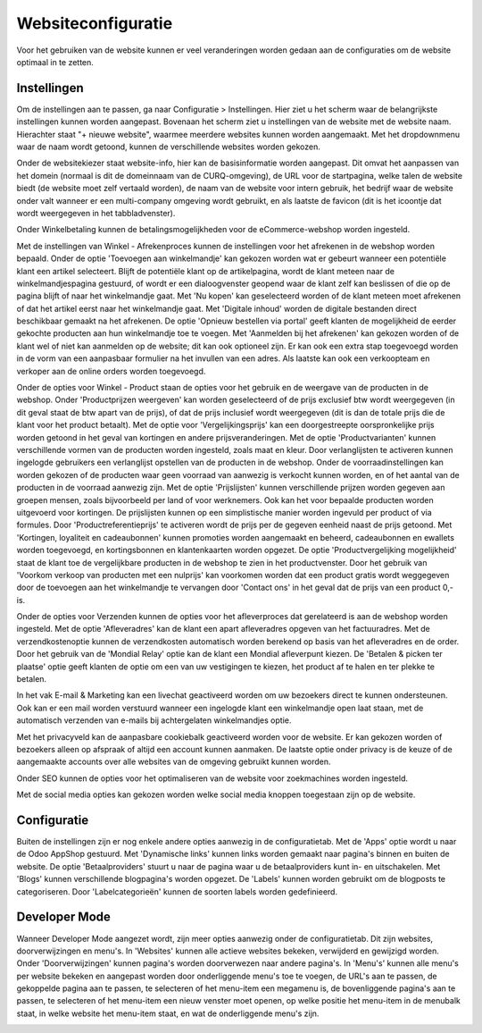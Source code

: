 Websiteconfiguratie
====================================================================

Voor het gebruiken van de website kunnen er veel veranderingen worden gedaan aan de configuraties om de website optimaal in te zetten.

Instellingen
---------------------------------------------------------------------------------------------------

Om de instellingen aan te passen, ga naar Configuratie > Instellingen. Hier ziet u het scherm waar de belangrijkste instellingen kunnen worden aangepast. Bovenaan het scherm ziet u instellingen van de website met de website naam. Hierachter staat "+ nieuwe website", waarmee meerdere websites kunnen worden aangemaakt. Met het dropdownmenu waar de naam wordt getoond, kunnen de verschillende websites worden gekozen.

.. image:: media/website-configuratie001.png

Onder de websitekiezer staat website-info, hier kan de basisinformatie worden aangepast. Dit omvat het aanpassen van het domein (normaal is dit de domeinnaam van de CURQ-omgeving), de URL voor de startpagina, welke talen de website biedt (de website moet zelf vertaald worden), de naam van de website voor intern gebruik, het bedrijf waar de website onder valt wanneer er een multi-company omgeving wordt gebruikt, en als laatste de favicon (dit is het icoontje dat wordt weergegeven in het tabbladvenster).

.. image:: media/website-configuratie002.png

Onder Winkelbetaling kunnen de betalingsmogelijkheden voor de eCommerce-webshop worden ingesteld.

Met de instellingen van Winkel - Afrekenproces kunnen de instellingen voor het afrekenen in de webshop worden bepaald. Onder de optie 'Toevoegen aan winkelmandje' kan gekozen worden wat er gebeurt wanneer een potentiële klant een artikel selecteert. Blijft de potentiële klant op de artikelpagina, wordt de klant meteen naar de winkelmandjespagina gestuurd, of wordt er een dialoogvenster geopend waar de klant zelf kan beslissen of die op de pagina blijft of naar het winkelmandje gaat. Met 'Nu kopen' kan geselecteerd worden of de klant meteen moet afrekenen of dat het artikel eerst naar het winkelmandje gaat. Met 'Digitale inhoud' worden de digitale bestanden direct beschikbaar gemaakt na het afrekenen. De optie 'Opnieuw bestellen via portal' geeft klanten de mogelijkheid de eerder gekochte producten aan hun winkelmandje toe te voegen. Met 'Aanmelden bij het afrekenen' kan gekozen worden of de klant wel of niet kan aanmelden op de website; dit kan ook optioneel zijn. Er kan ook een extra stap toegevoegd worden in de vorm van een aanpasbaar formulier na het invullen van een adres. Als laatste kan ook een verkoopteam en verkoper aan de online orders worden toegevoegd.

Onder de opties voor Winkel - Product staan de opties voor het gebruik en de weergave van de producten in de webshop. Onder 'Productprijzen weergeven' kan worden geselecteerd of de prijs exclusief btw wordt weergegeven (in dit geval staat de btw apart van de prijs), of dat de prijs inclusief wordt weergegeven (dit is dan de totale prijs die de klant voor het product betaalt). Met de optie voor 'Vergelijkingsprijs' kan een doorgestreepte oorspronkelijke prijs worden getoond in het geval van kortingen en andere prijsveranderingen. Met de optie 'Productvarianten' kunnen verschillende vormen van de producten worden ingesteld, zoals maat en kleur. Door verlanglijsten te activeren kunnen ingelogde gebruikers een verlanglijst opstellen van de producten in de webshop. Onder de voorraadinstellingen kan worden gekozen of de producten waar geen voorraad van aanwezig is verkocht kunnen worden, en of het aantal van de producten in de voorraad aanwezig zijn. Met de optie 'Prijslijsten' kunnen verschillende prijzen worden gegeven aan groepen mensen, zoals bijvoorbeeld per land of voor werknemers. Ook kan het voor bepaalde producten worden uitgevoerd voor kortingen. De prijslijsten kunnen op een simplistische manier worden ingevuld per product of via formules. Door 'Productreferentieprijs' te activeren wordt de prijs per de gegeven eenheid naast de prijs getoond. Met 'Kortingen, loyaliteit en cadeaubonnen' kunnen promoties worden aangemaakt en beheerd, cadeaubonnen en ewallets worden toegevoegd, en kortingsbonnen en klantenkaarten worden opgezet. De optie 'Productvergelijking mogelijkheid' staat de klant toe de vergelijkbare producten in de webshop te zien in het productvenster. Door het gebruik van 'Voorkom verkoop van producten met een nulprijs' kan voorkomen worden dat een product gratis wordt weggegeven door de toevoegen aan het winkelmandje te vervangen door 'Contact ons' in het geval dat de prijs van een product 0,- is.

Onder de opties voor Verzenden kunnen de opties voor het afleverproces dat gerelateerd is aan de webshop worden ingesteld. Met de optie 'Afleveradres' kan de klant een apart afleveradres opgeven van het factuuradres. Met de verzendkostenoptie kunnen de verzendkosten automatisch worden berekend op basis van het afleveradres en de order. Door het gebruik van de 'Mondial Relay' optie kan de klant een Mondial afleverpunt kiezen. De 'Betalen & picken ter plaatse' optie geeft klanten de optie om een van uw vestigingen te kiezen, het product af te halen en ter plekke te betalen.

In het vak E-mail & Marketing kan een livechat geactiveerd worden om uw bezoekers direct te kunnen ondersteunen. Ook kan er een mail worden verstuurd wanneer een ingelogde klant een winkelmandje open laat staan, met de automatisch verzenden van e-mails bij achtergelaten winkelmandjes optie.

Met het privacyveld kan de aanpasbare cookiebalk geactiveerd worden voor de website. Er kan gekozen worden of bezoekers alleen op afspraak of altijd een account kunnen aanmaken. De laatste optie onder privacy is de keuze of de aangemaakte accounts over alle websites van de omgeving gebruikt kunnen worden.

Onder SEO kunnen de opties voor het optimaliseren van de website voor zoekmachines worden ingesteld.

Met de social media opties kan gekozen worden welke social media knoppen toegestaan zijn op de website.

.. image:: media/website-configuratie003.png

Configuratie
---------------------------------------------------------------------------------------------------

Buiten de instellingen zijn er nog enkele andere opties aanwezig in de configuratietab. Met de 'Apps' optie wordt u naar de Odoo AppShop gestuurd. Met 'Dynamische links' kunnen links worden gemaakt naar pagina's binnen en buiten de website. De optie 'Betaalproviders' stuurt u naar de pagina waar u de betaalproviders kunt in- en uitschakelen. Met 'Blogs' kunnen verschillende blogpagina's worden opgezet. De 'Labels' kunnen worden gebruikt om de blogposts te categoriseren. Door 'Labelcategorieën' kunnen de soorten labels worden gedefinieerd.

Developer Mode
---------------------------------------------------------------------------------------------------

Wanneer Developer Mode aangezet wordt, zijn meer opties aanwezig onder de configuratietab. Dit zijn websites, doorverwijzingen en menu's. In 'Websites' kunnen alle actieve websites bekeken, verwijderd en gewijzigd worden. Onder 'Doorverwijzingen' kunnen pagina's worden doorverwezen naar andere pagina's. In 'Menu's' kunnen alle menu's per website bekeken en aangepast worden door onderliggende menu's toe te voegen, de URL's aan te passen, de gekoppelde pagina aan te passen, te selecteren of het menu-item een megamenu is, de bovenliggende pagina's aan te passen, te selecteren of het menu-item een nieuw venster moet openen, op welke positie het menu-item in de menubalk staat, in welke website het menu-item staat, en wat de onderliggende menu's zijn.

.. image:: media/website-configuratie004.png
